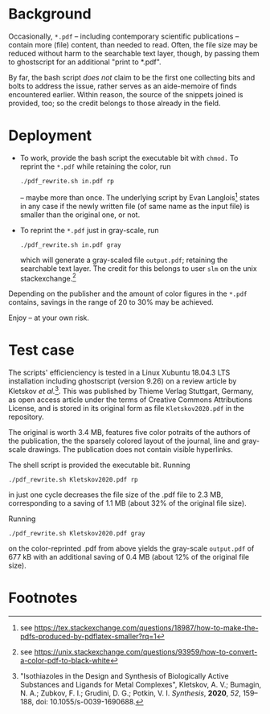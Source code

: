 
# name:   readme_pdf_rewriter.org
# author: nbehrnd@yahoo.com
# date:   2019-12-17 (YYYY-MM-DD)


* Background

  Occasionally, =*.pdf= -- including contemporary scientific
  publications -- contain more (file) content, than needed to read.
  Often, the file size may be reduced without harm to the searchable
  text layer, though, by passing them to ghostscript for an additional
  "print to *.pdf".

  By far, the bash script /does not/ claim to be the first one
  collecting bits and bolts to address the issue, rather serves as an
  aide-memoire of finds encountered earlier.  Within reason, the
  source of the snippets joined is provided, too; so the credit
  belongs to those already in the field.

* Deployment

  + To work, provide the bash script the executable bit with =chmod.=
    To reprint the =*.pdf= while retaining the color, run
    #+BEGIN_SRC shell
      ./pdf_rewrite.sh in.pdf rp
     #+END_SRC
    -- maybe more than once.  The underlying script by Evan Langlois[fn:1]
    states in any case if the newly written file (of same name as the
    input file) is smaller than the original one, or not.

  + To reprint the =*.pdf= just in gray-scale, run
    #+BEGIN_SRC shell
      ./pdf_rewrite.sh in.pdf gray
    #+END_SRC
    which will generate a gray-scaled file =output.pdf=; retaining the
    searchable text layer.  The credit for this belongs to user =slm=
    on the unix stackexchange.[fn:2]

  Depending on the publisher and the amount of color figures in the
  =*.pdf= contains, savings in the range of 20 to 30% may be achieved.

  Enjoy -- at your own risk.

* Test case

  The scripts' efficienciency is tested in a Linux Xubuntu 18.04.3 LTS
  installation including ghostscript (version 9.26) on a review
  article by Kletskov /et al./[fn:3].  This was published by Thieme
  Verlag Stuttgart, Germany, as open access article under the terms of
  Creative Commons Attributions License, and is stored in its original
  form as file =Kletskov2020.pdf= in the repository.

  The original is worth 3.4 MB, features five color potraits of the
  authors of the publication, the the sparsely colored layout of the
  journal, line and gray-scale drawings.  The publication does not
  contain visible hyperlinks.

  The shell script is provided the executable bit.  Running
  #+BEGIN_SRC shell
    ./pdf_rewrite.sh Kletskov2020.pdf rp
  #+END_SRC
  in just one cycle decreases the file size of the .pdf file to
  2.3 MB, corresponding to a saving of 1.1 MB (about 32% of the
  original file size).

  Running
  #+BEGIN_SRC shell
    ./pdf_rewrite.sh Kletskov2020.pdf gray
  #+END_SRC
  on the color-reprinted .pdf from above yields the gray-scale
  =output.pdf= of 677 kB with an additional saving of 0.4 MB (about
  12% of the original file size).
* Footnotes

[fn:3] "Isothiazoles in the Design and Synthesis of Biologically
Active Substances and Ligands for Metal Complexes", Kletskov, A. V.;
Bumagin, N. A.; Zubkov, F. I.; Grudini, D. G.; Potkin,
V. I. /Synthesis/, *2020*, /52/, 159--188, doi:
10.1055/s-0039-1690688.

[fn:2] see https://unix.stackexchange.com/questions/93959/how-to-convert-a-color-pdf-to-black-white

[fn:1] see https://tex.stackexchange.com/questions/18987/how-to-make-the-pdfs-produced-by-pdflatex-smaller?rq=1
